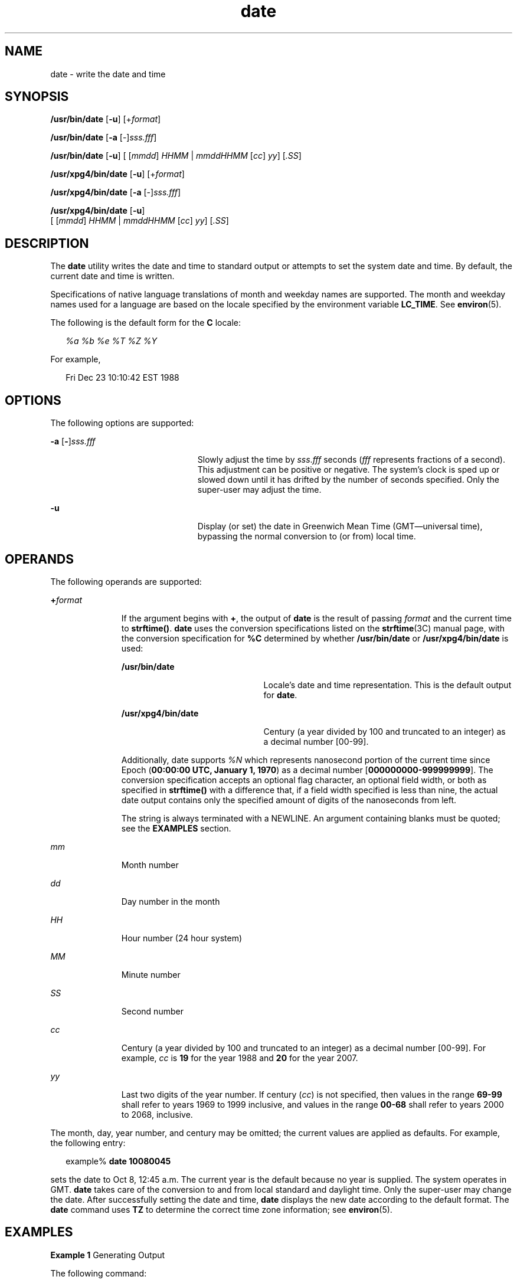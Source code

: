 '\" te
.\" Copyright (c) 2004, 2011, Oracle and/or its affiliates. All rights Reserved.
.\" Copyright 1989 AT&T
.\" Portions Copyright (c) 1992, X/Open Company Limited  All Rights Reserved
.\" Sun Microsystems, Inc. gratefully acknowledges The Open Group for permission to reproduce portions of its copyrighted documentation. Original documentation from The Open Group can be obtained online at  http://www.opengroup.org/bookstore/. 
.\" The Institute of Electrical and Electronics Engineers and The Open Group, have given us permission to reprint portions of their documentation. In the following statement, the phrase "this text" refers to portions of the system documentation. Portions of this text are reprinted and reproduced in electronic form in the Sun OS Reference Manual, from IEEE Std 1003.1, 2004 Edition, Standard for Information Technology -- Portable Operating System Interface (POSIX), The Open Group Base Specifications Issue 6, Copyright (C) 2001-2004 by the Institute of Electrical and Electronics Engineers, Inc and The Open Group. In the event of any discrepancy between these versions and the original IEEE and The Open Group Standard, the original IEEE and The Open Group Standard is the referee document. The original Standard can be obtained online at http://www.opengroup.org/unix/online.html.  This notice shall appear on any product containing this material.
.TH date 1 "20 Jan 2011" "SunOS 5.11" "User Commands"
.SH NAME
date \- write the date and time
.SH SYNOPSIS
.LP
.nf
\fB/usr/bin/date\fR [\fB-u\fR] [+\fIformat\fR]
.fi

.LP
.nf
\fB/usr/bin/date\fR [\fB-a\fR [-]\fIsss.fff\fR]
.fi

.LP
.nf
\fB/usr/bin/date\fR [\fB-u\fR] [ [\fImmdd\fR] \fIHHMM\fR | \fImmddHHMM\fR [\fIcc\fR] \fIyy\fR] [\fI\&.SS\fR]
.fi

.LP
.nf
\fB/usr/xpg4/bin/date\fR [\fB-u\fR] [+\fIformat\fR]
.fi

.LP
.nf
\fB/usr/xpg4/bin/date\fR [\fB-a\fR [-]\fIsss.fff\fR]
.fi

.LP
.nf
\fB/usr/xpg4/bin/date\fR [\fB-u\fR]
     [ [\fImmdd\fR] \fIHHMM\fR | \fImmddHHMM\fR [\fIcc\fR] \fIyy\fR] [\fI\&.SS\fR]
.fi

.SH DESCRIPTION
.sp
.LP
The \fBdate\fR utility writes the date and time to standard output or attempts to set the system date and time. By default, the current date and time is written.
.sp
.LP
Specifications of native language translations of month and weekday names are supported. The month and weekday names used for a language are based on the locale specified by the environment variable \fBLC_TIME\fR. See \fBenviron\fR(5).
.sp
.LP
The following is the default form for the \fBC\fR locale:
.sp
.in +2
.nf
\fI%a %b %e %T %Z %Y\fR
.fi
.in -2

.sp
.LP
For example,
.sp
.in +2
.nf
Fri Dec 23 10:10:42 EST 1988
.fi
.in -2
.sp

.SH OPTIONS
.sp
.LP
The following options are supported:
.sp
.ne 2
.mk
.na
\fB\fB-a\fR [\|\fB-\fR\|]\|\fIsss.fff\fR\fR
.ad
.RS 23n
.rt  
Slowly adjust the time by \fIsss\fR.\fIfff\fR seconds (\fIfff\fR represents fractions of a second). This adjustment can be positive or negative. The system's clock is sped up or slowed down until it has drifted by the number of seconds specified. Only the super-user may adjust the time.
.RE

.sp
.ne 2
.mk
.na
\fB\fB-u\fR\fR
.ad
.RS 23n
.rt  
Display (or set) the date in Greenwich Mean Time (GMT\(emuniversal time), bypassing the normal conversion to (or from) local time.
.RE

.SH OPERANDS
.sp
.LP
The following operands are supported:
.sp
.ne 2
.mk
.na
\fB\fB+\fR\fIformat\fR\fR
.ad
.RS 11n
.rt  
If the argument begins with \fB+\fR, the output of \fBdate\fR is the result of passing \fIformat\fR and the current time to \fBstrftime()\fR. \fBdate\fR uses the conversion specifications listed on the \fBstrftime\fR(3C) manual page, with the conversion specification for \fB%C\fR determined by whether \fB/usr/bin/date\fR or \fB/usr/xpg4/bin/date\fR is used: 
.sp
.ne 2
.mk
.na
\fB\fB/usr/bin/date\fR\fR
.ad
.RS 22n
.rt  
Locale's date and time representation. This is the default output for \fBdate\fR.
.RE

.sp
.ne 2
.mk
.na
\fB\fB/usr/xpg4/bin/date\fR\fR
.ad
.RS 22n
.rt  
Century (a year divided by 100 and truncated to an integer) as a decimal number [00-99].
.RE

Additionally, date supports \fI%N\fR which represents nanosecond  portion of the current time since Epoch (\fB00:00:00 UTC, January 1, 1970\fR)  as a decimal number [\fB000000000-999999999\fR]. The conversion specification accepts an optional flag character,  an optional field width, or both as specified in \fBstrftime()\fR with a difference that, if a field width specified is less than nine, the actual date output contains only the specified amount of digits of the nanoseconds from left.
.sp
The string is always terminated with a NEWLINE. An argument containing blanks must be quoted; see the \fBEXAMPLES\fR section.
.RE

.sp
.ne 2
.mk
.na
\fB\fImm\fR\fR
.ad
.RS 11n
.rt  
Month number
.RE

.sp
.ne 2
.mk
.na
\fB\fIdd\fR\fR
.ad
.RS 11n
.rt  
Day number in the month
.RE

.sp
.ne 2
.mk
.na
\fB\fIHH\fR\fR
.ad
.RS 11n
.rt  
Hour number (24 hour system)
.RE

.sp
.ne 2
.mk
.na
\fB\fIMM\fR\fR
.ad
.RS 11n
.rt  
Minute number
.RE

.sp
.ne 2
.mk
.na
\fB\fISS\fR\fR
.ad
.RS 11n
.rt  
Second number
.RE

.sp
.ne 2
.mk
.na
\fB\fIcc\fR\fR
.ad
.RS 11n
.rt  
Century (a year divided by 100 and truncated to an integer) as a decimal number [00-99]. For example, \fIcc\fR is \fB19\fR for the year 1988 and \fB20\fR for the year 2007.
.RE

.sp
.ne 2
.mk
.na
\fB\fIyy\fR\fR
.ad
.RS 11n
.rt  
Last two digits of the year number. If century (\fIcc\fR) is not specified, then values in the range \fB69-99\fR shall refer to years 1969 to 1999 inclusive, and values in the range \fB00-68\fR shall refer to years 2000 to 2068, inclusive.
.RE

.sp
.LP
The month, day, year number, and century may be omitted; the current values are applied as defaults. For example, the following entry:
.sp
.in +2
.nf
example% \fBdate 10080045\fR
.fi
.in -2
.sp

.sp
.LP
sets the date to Oct 8, 12:45 a.m. The current year is the default because no year is supplied. The system operates in GMT. \fBdate\fR takes care of the conversion to and from local standard and daylight time. Only the super-user may change the date. After successfully setting the date and time, \fBdate\fR displays the new date according to the default format. The \fBdate\fR command uses \fBTZ\fR to determine the correct time zone information; see \fBenviron\fR(5). 
.SH EXAMPLES
.LP
\fBExample 1 \fRGenerating Output
.sp
.LP
The following command:

.sp
.in +2
.nf
example% \fBdate '+DATE: %m/%d/%y%nTIME:%H:%M:%S'\fR
.fi
.in -2
.sp

.sp
.LP
generates as output

.sp
.in +2
.nf
DATE: 08/01/76

TIME: 14:45:05
.fi
.in -2
.sp

.LP
\fBExample 2 \fRSetting the Current Time
.sp
.LP
The following command sets the current time to \fB12:34:56\fR:

.sp
.in +2
.nf
example# \fBdate 1234.56\fR
.fi
.in -2
.sp

.LP
\fBExample 3 \fRSetting Another Time and Date in Greenwich Mean Time
.sp
.LP
The following command sets the date to January 1st, 12:30 am, 2000: 

.sp
.in +2
.nf
example# \fBdate -u 010100302000\fR
.fi
.in -2
.sp

.sp
.LP
This is displayed as:

.sp
.in +2
.nf
Thu Jan 01 00:30:00 GMT 2000
.fi
.in -2
.sp

.SH ENVIRONMENT VARIABLES
.sp
.LP
See \fBenviron\fR(5) for descriptions of the following environment variables that affect the execution of \fBdate\fR: \fBLANG\fR, \fBLC_ALL\fR, \fBLC_CTYPE\fR, \fBLC_TIME\fR, \fBLC_MESSAGES\fR, and \fBNLSPATH\fR.
.sp
.ne 2
.mk
.na
\fB\fBTZ\fR\fR
.ad
.RS 6n
.rt  
Determine the timezone in which the time and date are written, unless the \fB-u\fR option is specified. If the \fBTZ\fR variable is not set and the \fB-u\fR is not specified, the system default timezone is used.
.RE

.SH EXIT STATUS
.sp
.LP
The following exit values are returned:
.sp
.ne 2
.mk
.na
\fB\fB0\fR\fR
.ad
.RS 6n
.rt  
Successful completion.
.RE

.sp
.ne 2
.mk
.na
\fB\fB>0\fR\fR
.ad
.RS 6n
.rt  
An error occurred.
.RE

.SH ATTRIBUTES
.sp
.LP
See \fBattributes\fR(5) for descriptions of the following attributes:
.SS "/usr/bin/date"
.sp

.sp
.TS
tab() box;
cw(2.75i) |cw(2.75i) 
lw(2.75i) |lw(2.75i) 
.
ATTRIBUTE TYPEATTRIBUTE VALUE
_
Availabilitysystem/core-os
_
CSIEnabled
.TE

.SS "/usr/xpg4/bin/date"
.sp

.sp
.TS
tab() box;
cw(2.75i) |cw(2.75i) 
lw(2.75i) |lw(2.75i) 
.
ATTRIBUTE TYPEATTRIBUTE VALUE
_
Availabilitysystem/xopen/xcu4
_
CSIEnabled
_
Interface StabilityCommitted
_
StandardSee \fBstandards\fR(5).
.TE

.SH SEE ALSO
.sp
.LP
\fBstrftime\fR(3C), \fBattributes\fR(5), \fBenviron\fR(5), \fBstandards\fR(5)
.SH DIAGNOSTICS
.sp
.ne 2
.mk
.na
\fB\fBno permission\fR\fR
.ad
.RS 18n
.rt  
You are not the super-user and you tried to change the date.
.RE

.sp
.ne 2
.mk
.na
\fB\fBbad conversion\fR\fR
.ad
.RS 18n
.rt  
The date set is syntactically incorrect.
.RE

.SH NOTES
.sp
.LP
If you attempt to set the current date to one of the dates that the standard and alternate time zones change (for example, the date that daylight time is starting or ending), and you attempt to set the time to a time in the interval between the end of standard time and the beginning of the alternate time (or the end of the alternate time and the beginning of standard time), the results are unpredictable.
.sp
.LP
Using the \fBdate\fR command from within windowing environments to change the date can lead to unpredictable results and is unsafe. It can also be unsafe in the multi-user mode, that is, outside of a windowing system, if the date is changed rapidly back and forth. The recommended method of changing the date is '\fBdate\fR \fB-a\fR'.
.sp
.LP
Setting the system time or allowing the system time to progress beyond \fB03:14:07 UTC Jan 19, 2038\fR is not supported on Solaris.
